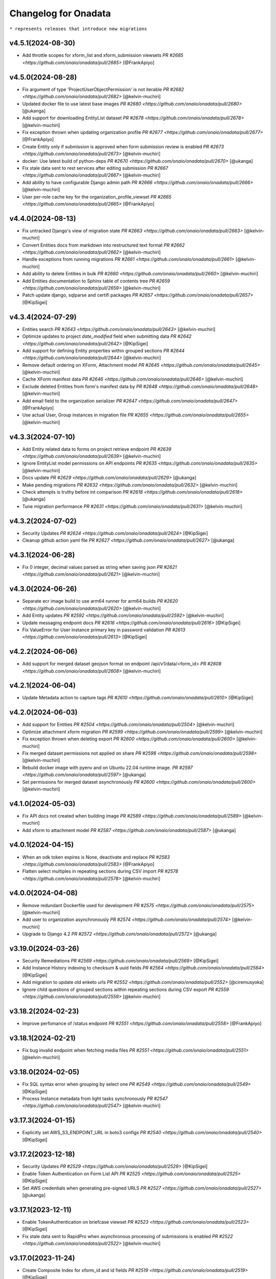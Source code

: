 Changelog for Onadata
=====================

``* represents releases that introduce new migrations``

v4.5.1(2024-08-30)
------------------
- Add throttle scopes for xform_list and xform_submission viewsets
  `PR #2685 <https://github.com/onaio/onadata/pull/2685>`
  [@FrankApiyo]

v4.5.0(2024-08-28)
------------------
- Fix argument of type 'ProjectUserObjectPermission' is not iterable 
  `PR #2682 <https://github.com/onaio/onadata/pull/2682>`
  [@kelvin-muchiri]
- Updated docker file to use latest base images 
  `PR #2680 <https://github.com/onaio/onadata/pull/2680>`
  [@ukanga]
- Add support for downloading EntityList dataset 
  `PR #2678 <https://github.com/onaio/onadata/pull/2678>`
  [@kelvin-muchiri]
- Fix exception thrown when updating organization profile
  `PR #2677 <https://github.com/onaio/onadata/pull/2677>`
  [@FrankApiyo]
- Create Entity only if submission is approved when form submission review is enabled
  `PR #2673 <https://github.com/onaio/onadata/pull/2673>`
  [@kelvin-muchiri]
- docker: Use latest build of python-deps
  `PR #2670 <https://github.com/onaio/onadata/pull/2670>`
  [@ukanga]
- Fix stale data sent to rest services after editing submission
  `PR #2667 <https://github.com/onaio/onadata/pull/2667>`
  [@kelvin-muchiri]
- Add ability to have configurable Django admin path
  `PR #2666 <https://github.com/onaio/onadata/pull/2666>`
  [@kelvin-muchiri]
- User per-role cache key for the organization_profile_viewset
  `PR #2665 <https://github.com/onaio/onadata/pull/2665>`
  [@FrankApiyo]

v4.4.0(2024-08-13)
------------------
- Fix untracked Django's view of migration state
  `PR #2663 <https://github.com/onaio/onadata/pull/2663>`
  [@kelvin-muchiri]
- Convert Entities docs from markdown into restructured text format
  `PR #2662 <https://github.com/onaio/onadata/pull/2662>`
  [@kelvin-muchiri]
- Handle exceptions from running migrations
  `PR #2661 <https://github.com/onaio/onadata/pull/2661>`
  [@kelvin-muchiri]
- Add ability to delete Entities in bulk
  `PR #2660 <https://github.com/onaio/onadata/pull/2660>`
  [@kelvin-muchiri]
- Add Entities documentation to Sphinx table of contents tree
  `PR #2659 <https://github.com/onaio/onadata/pull/2659>`
  [@kelvin-muchiri]
- Patch update django, sqlparse and certifi packages
  `PR #2657 <https://github.com/onaio/onadata/pull/2657>`
  [@KipSigei]

v4.3.4(2024-07-29)
------------------
- Entities search
  `PR #2643 <https://github.com/onaio/onadata/pull/2643>`
  [@kelvin-muchiri]
- Optimize updates to project `date_modified` field when submitting data
  `PR #2642 <https://github.com/onaio/onadata/pull/2642>`
  [@KipSigei]
- Add support for defining Entity properties within grouped sections
  `PR #2644 <https://github.com/onaio/onadata/pull/2644>`
  [@kelvin-muchiri]
- Remove default ordering on XForm, Attachment model
  `PR #2645 <https://github.com/onaio/onadata/pull/2645>`
  [@kelvin-muchiri]
- Cache XForm manifest data
  `PR #2646 <https://github.com/onaio/onadata/pull/2646>`
  [@kelvin-muchiri]
- Exclude deleted Entities from form's manifest data by
  `PR #2648 <https://github.com/onaio/onadata/pull/2648>`
  [@kelvin-muchiri]
- Add email field to the organization serializer
  `PR #2647 <https://github.com/onaio/onadata/pull/2647>`
  [@FrankApiyo]
- Use actual User, Group instances in migration file
  `PR #2655 <https://github.com/onaio/onadata/pull/2655>`
  [@kelvin-muchiri]

v4.3.3(2024-07-10)
------------------
- Add Entity related data to forms on project retrieve endpoint 
  `PR #2639 <https://github.com/onaio/onadata/pull/2639>`
  [@kelvin-muchiri]
- Ignore EntityList model permissions on API endpoints
  `PR #2635 <https://github.com/onaio/onadata/pull/2635>`
  [@kelvin-muchiri]
- Docs update
  `PR #2629 <https://github.com/onaio/onadata/pull/2629>`
  [@ukanga]
- Make pending migrations 
  `PR #2632 <https://github.com/onaio/onadata/pull/2632>`
  [@kelvin-muchiri]
- Check attempts is truthy before int comparison 
  `PR #2618 <https://github.com/onaio/onadata/pull/2618>`
  [@ukanga]
- Tune migration performance
  `PR #2631 <https://github.com/onaio/onadata/pull/2631>`
  [@kelvin-muchiri]

v4.3.2(2024-07-02)
------------------
- Security Updates
  `PR #2624 <https://github.com/onaio/onadata/pull/2624>`
  [@KipSigei]
- Cleanup github action yaml file
  `PR #2627 <https://github.com/onaio/onadata/pull/2627>`
  [@ukanga]

v4.3.1(2024-06-28)
------------------
- Fix 0 integer, decimal values parsed as string when saving json
  `PR #2621 <https://github.com/onaio/onadata/pull/2621>`
  [@kelvin-muchiri]

v4.3.0(2024-06-26)
------------------
- Separate ecr image build to use arm64 runner for arm64 builds
  `PR #2620 <https://github.com/onaio/onadata/pull/2620>`
  [@kelvin-muchiri]
- Add Entity updates
  `PR #2592 <https://github.com/onaio/onadata/pull/2592>`
  [@kelvin-muchiri]
- Update messaging endpoint docs
  `PR #2616 <https://github.com/onaio/onadata/pull/2616>`
  [@KipSigei]
- Fix ValueError for User instance primary key in password validation 
  `PR #2613 <https://github.com/onaio/onadata/pull/2613>`
  [@KipSigei]

v4.2.2(2024-06-06)
------------------
- Add support for merged dataset geojson format on endpoint /api/v1/data/<form_id>
  `PR #2608 <https://github.com/onaio/onadata/pull/2608>`
  [@kelvin-muchiri]

v4.2.1(2024-06-04)
------------------
- Update Metadata action to capture tags
  `PR #2610 <https://github.com/onaio/onadata/pull/2610>`
  [@KipSigei]

v4.2.0(2024-06-03)
------------------
- Add support for Entities
  `PR #2504 <https://github.com/onaio/onadata/pull/2504>`
  [@kelvin-muchiri]
- Optimize attachment xform migration
  `PR #2599 <https://github.com/onaio/onadata/pull/2599>`
  [@kelvin-muchiri]
- Fix exception thrown when deleting export
  `PR #2600 <https://github.com/onaio/onadata/pull/2600>`
  [@kelvin-muchiri]
- Fix merged dataset permissions not applied on share
  `PR #2598 <https://github.com/onaio/onadata/pull/2598>`
  [@kelvin-muchiri]
- Rebuild docker image with pyenv and on Ubuntu 22.04 runtime image.
  `PR #2597 <https://github.com/onaio/onadata/pull/2597>`
  [@ukanga]
- Set permissions for merged dataset asynchronously
  `PR #2600 <https://github.com/onaio/onadata/pull/2600>`
  [@kelvin-muchiri]

v4.1.0(2024-05-03)
------------------
- Fix API docs not created when building image
  `PR #2589 <https://github.com/onaio/onadata/pull/2589>`
  [@kelvin-muchiri]
- Add xform to attachment model
  `PR #2587 <https://github.com/onaio/onadata/pull/2587>`
  [@ukanga]

v4.0.1(2024-04-15)
------------------
- When an odk token expires is None, deactivate and replace
  `PR #2583 <https://github.com/onaio/onadata/pull/2583>`
  [@FrankApiyo]
- Flatten select multiples in repeating sections during CSV import
  `PR #2578 <https://github.com/onaio/onadata/pull/2578>`
  [@kelvin-muchiri]

v4.0.0(2024-04-08)
------------------
- Remove redundant Dockerfile used for development
  `PR #2575 <https://github.com/onaio/onadata/pull/2575>`
  [@kelvin-muchiri]
- Add user to organization asynchronously
  `PR #2574 <https://github.com/onaio/onadata/pull/2574>`
  [@kelvin-muchiri]
- Upgrade to Django 4.2
  `PR #2572 <https://github.com/onaio/onadata/pull/2572>`
  [@ukanga]

v3.19.0(2024-03-26)
-------------------
- Security Remediations
  `PR #2569 <https://github.com/onaio/onadata/pull/2569>`
  [@KipSigei]
- Add Instance History indexing to checksum & uuid fields
  `PR #2564 <https://github.com/onaio/onadata/pull/2564>`
  [@KipSigei]
- Add migration to update old enketo urls
  `PR #2552 <https://github.com/onaio/onadata/pull/2552>`
  [@ciremusyoka]
- Ignore child questions of grouped sections within repeating sections during CSV export
  `PR #2559 <https://github.com/onaio/onadata/pull/2559>`
  [@kelvin-muchiri]

v3.18.2(2024-02-23)
-------------------
- Improve perfomance of /status endpoint
  `PR #2551 <https://github.com/onaio/onadata/pull/2558>`
  [@FrankApiyo]

v3.18.1(2024-02-21)
-------------------
- Fix bug invalid endpoint when fetching media files
  `PR #2551 <https://github.com/onaio/onadata/pull/2551>`
  [@kelvin-muchiri]

v3.18.0(2024-02-05)
-------------------
- Fix SQL syntax error when grouping by select one
  `PR #2549 <https://github.com/onaio/onadata/pull/2549>`
  [@KipSigei]
- Process Instance metadata from light tasks synchronously
  `PR #2547 <https://github.com/onaio/onadata/pull/2547>`
  [@kelvin-muchiri]

v3.17.3(2024-01-15)
-------------------
- Explicitly set AWS_S3_ENDPOINT_URL in boto3 configs
  `PR #2540 <https://github.com/onaio/onadata/pull/2540>`
  [@KipSigei]

v3.17.2(2023-12-18)
-------------------
- Security Updates
  `PR #2529 <https://github.com/onaio/onadata/pull/2529>`
  [@KipSigei]
- Enable Token Authentication on Form List API
  `PR #2525 <https://github.com/onaio/onadata/pull/2525>`
  [@KipSigei]
- Set AWS credentials when generating pre-signed URLS
  `PR #2527 <https://github.com/onaio/onadata/pull/2527>`
  [@ukanga]

v3.17.1(2023-12-11)
-------------------
- Enable TokenAuthentication on briefcase viewset
  `PR #2523 <https://github.com/onaio/onadata/pull/2523>`
  [@KipSigei]
- Fix stale data sent to RapidPro when asynchronous processing of submissions is enabled
  `PR #2522 <https://github.com/onaio/onadata/pull/2522>`
  [@kelvin-muchiri]

v3.17.0(2023-11-24)
-------------------
- Create Composite Index for xform_id and id fields
  `PR #2519 <https://github.com/onaio/onadata/pull/2519>`
  [@KipSigei]
- Filter out soft-deleted xforms from project forms endpoint
  `PR #2515 <https://github.com/onaio/onadata/pull/2515>`
  [@KipSigei]
- Check length of paginated instances in briefcase viewset
  `PR #2517 <https://github.com/onaio/onadata/pull/2517>`
  [@KipSigei]

v3.16.0(2023-11-23)
-------------------
- Add custom template tag: settings_value
  `PR #2510 <https://github.com/onaio/onadata/pull/2510>`
  [@FrankApiyo]
- Enhancement: Handle Statement Timeout in Briefcase Viewset
  `PR #2508 <https://github.com/onaio/onadata/pull/2508>`
  [@KipSigei]
- Trigger database call to correctly capture OperationalError
  `PR #2513 <https://github.com/onaio/onadata/pull/2513>`
  [@KipSigei]
- Upgrade Django for omitted requirements files
  `PR #2512 <https://github.com/onaio/onadata/pull/2512>`
  [@kelvin-muchiri]

v3.15.0(2023-11-17)
-------------------
- Upgrade Django to version 3.2.23
  `PR #2507 <https://github.com/onaio/onadata/pull/2507>`
  [@kelvin-muchiri]
- Custom project invitation template
  `PR #2506 <https://github.com/onaio/onadata/pull/2506>`
  [@kelvin-muchiri]
- Soft delete xform from legacy UI
  `PR #2506 <https://github.com/onaio/onadata/pull/2503>`
  [@FrankApiyo]

v3.14.4(2023-11-07)
-------------------
- Bump oidc version to v1.0.3
  `PR #2501 <https://github.com/onaio/onadata/pull/2501>`
  [@kelvin-muchiri]
- Improve performance for attachments xform meta permissions check
  `PR #2499 <https://github.com/onaio/onadata/pull/2499>`
  [@KipSigei]
- Create user auth token if doesn't exist upon retrieval
  `PR #2496 <https://github.com/onaio/onadata/pull/2496>`
  [@ciremusyoka]

v3.14.3(2023-10-30)
-------------------
- Stream response on endpoint /<username>/xformsManifest/<form_id>
  `PR #2493 <https://github.com/onaio/onadata/pull/2493>`
  [@kelvin-muchiri]
- Allow only authenticated users with correct permissions to download media
  `PR #2492 <https://github.com/onaio/onadata/pull/2492>`
  [@KipSigei]

v3.14.2(2023-10-19)
-------------------
- Gracefully handle empty geoshapes and geotraces in data
  `PR #2489 <https://github.com/onaio/onadata/pull/2489>`
  [@KipSigei]
- Save XML to JSON data in pre-save
  `PR #2486 <https://github.com/onaio/onadata/pull/2486>`
  [@kelvin-muchiri]

v3.14.1(2023-10-09)
-------------------
- Rebuilding to pick the latest google export changes.
  [@kelvin-muchiri]

v3.14.0(2023-10-02)
-------------------
- Ensure sas token is appended to azure blob attachment url
  `PR #2482 <https://github.com/onaio/onadata/pull/2482>`
  [@KipSigei]
- Ensure geotrace and geoshape in repeats is included in GeoJSON data endpoint
  `PR #2478 <https://github.com/onaio/onadata/pull/2478>`
  [@KipSigei]
- Data endpoint enhancements
  `PR #2477 <https://github.com/onaio/onadata/pull/2477>`
  [@kelvin-muchiri]

v3.13.1(2023-09-13)
-------------------
- Revert to have data exports default sorting by id
  `PR #2474 <https://github.com/onaio/onadata/pull/2474>`
  [@kelvin-muchiri]

v3.13.0(2023-09-04)
-------------------
- Add project and form level odk submission-list and download endpoints
  `PR #2451 <https://github.com/onaio/onadata/pull/2451>`
  [@KipSigei]
- Fix async submission count discrepancy
  `PR #2469 <https://github.com/onaio/onadata/pull/2469>`
  [@KipSigei]

v3.12.2(2023-08-24)
-------------------
- Solve intermittent bug where form permissions are not applied for new forms
  `PR #2470 <https://github.com/onaio/onadata/pull/2470>`
  [@kelvin-muchiri]
- Enhance performance when exporting data on endpoint api/v1/data/<form_id>.<format>
  `PR #2460 <https://github.com/onaio/onadata/pull/2460>`
  [@kelvin-muchiri]

v3.12.1(2023-08-14)
-------------------

- Fix pagination on endpoint /api/v2/open-data/<id>/data returning duplicates
  `PR #2467 <https://github.com/onaio/onadata/pull/2467>`
  [@kelvin-muchiri]
- Update dependencies
  `PR @2466 <https://github.com/onaio/onadata/pull/2466>`
  [@KipSigei]
- Fix attribute error when uploading xls datasets
  `PR #2465 <https://github.com/onaio/onadata/pull/2465>`
  [@FrankApiyo]

v3.12.0(2023-08-07)
-------------------

- Add indexes to instance model date fields
  `PR #2393 <https://github.com/onaio/onadata/pull/2393>`
  [@KipSigei]

v3.11.0(2023-07-28)
-------------------

- Ensure onadata can work in a multi-domain setup
  `PR #2450 <https://github.com/onaio/onadata/pull/2450>`
  [@FrankApiyo]
- Fix AttributeError: 'ExportBuilder' object has no attribute 'to_google_sheets'
  `PR #2458 <https://github.com/onaio/onadata/pull/2458>`
  [@kelvin-muchiri]
- Enhance performance of open-data endpoint api/v2/open-data/<uuid>/data
  `PR #2456 <https://github.com/onaio/onadata/pull/2456>`
  [@kelvin-muchiri]
- Fix AttributeError: 'NoneType' object has no attribute 'strip' when exporting form data
  `PR #2453 <https://github.com/onaio/onadata/pull/2453>`
  [@kelvin-muchiri]
- Add ability to create, update project invitations
  `PR #2430 <https://github.com/onaio/onadata/pull/2430>`
  [@kelvin-muchiri]

v3.10.1(2023-07-20)
-------------------

- Upgrade django to v3.2.20
  `PR #2454 <https://github.com/onaio/onadata/pull/2454>`
  [@KipSigei]
- Optimize attachments endpoint
  `PR #2452 <https://github.com/onaio/onadata/pull/2452>`
  [@KipSigei]

v3.10.0(2023-07-03)
-------------------

- Add task to permanently delete soft-deleted submissiions
  `PR #2446 <https://github.com/onaio/onadata/pull/2446>`
  [@KipSigei]
- Update sqlparse package to fix security vulnerability
  `PR #2447 <https://github.com/onaio/onadata/pull/2447>`
  [@KipSigei]
- Add ability to permanently delete submissions
  `PR #2437 <https://github.com/onaio/onadata/pull/2437>`
  [@KipSigei]
- Update pyxform version to v1.12.0 with case management support
  `PR #2341 <https://github.com/onaio/onadata/pull/2341>`
  [@KipSigei]

v3.9.2(2023-06-19)
------------------

- Fix open-data endpoint timeout bug
  `PR #2435 <https://github.com/onaio/onadata/pull/2435>`
  [@kelvin-muchiri]

v3.9.1(2023-06-07)
------------------

- Add configurable timeouts for webhook requests
  `PR #2419 <https://github.com/onaio/onadata/pull/2419>`
  [@DavisRayM]
- Handle AttributeError returned when element is None
  `PR #2421 <https://github.com/onaio/onadata/pull/2421>`
  [@DavisRayM]
- Fix xlsx export bug on UI
  `PR #2426 <https://github.com/onaio/onadata/pull/2426>`
  [@KipSigei]
- Fix unbound local error exception
  `PR #2428 <https://github.com/onaio/onadata/pull/2428>`
  [@KipSigei]
- Upgrade django to v3.2.19
  `PR #2429 <https://github.com/onaio/onadata/pull/2429>`
  [@KipSigei]

v3.9.0(2023-05-02)
-----------------

- Add azure token to media files urls
  `PR #2388 <https://github.com/onaio/onadata/pull/2388>`
  [@ciremusyoka]
- Pass user-provided values as parameters
  `PR #2394 <https://github.com/onaio/onadata/pull/2394>`
  [@KipSigei]
- Handle scenario where an inactive user is part of an Organization
  `PR #2374 <https://github.com/onaio/onadata/pull/2374>`
  [@DavisRayM]
- Dependabot updates
  `PR #2397 <https://github.com/onaio/onadata/pull/2397>`
  [@KipSigei]
- Allow authenticated users to download public form exports
  `PR #2396 <https://github.com/onaio/onadata/pull/2396>`
  [@ciremusyoka]
- Update savreaderwriter version
  `PR #2399 <https://github.com/onaio/onadata/pull/2399>`
  [@DavisRayM]
- ignore .python-version
  `PR #2402 <https://github.com/onaio/onadata/pull/2402>`
  [@kelvin-muchiri]
- fix bug NoneType object has no attribute push
  `PR #2403 <https://github.com/onaio/onadata/pull/2403>`
  [@kelvin-muchiri]
- Fix IndexError exception raised when comparing functions
  `PR #2408 <https://github.com/onaio/onadata/pull/2403>`
  [@DavisRayM]
- Bump base image
  [@DavisRayM]
  `PR #2409 <https://github.com/onaio/onadata/pull/2409>`
- Add statistics endpoint for actstream actions
  `PR #2390 <https://github.com/onaio/onadata/pull/2390>`
  [@DavisRayM]
- Prevent numeric usernames on user creation
  [@KipSigei]
  `PR #2407 <https://github.com/onaio/onadata/pull/2407>`
- Assign default team project role to users
  `PR #2401 <https://github.com/onaio/onadata/pull/2401>`
  [@DavisRayM]
- [SAV Exports] Ensure duplicate metadata fields are handled accordingly
  `PR #2412 <https://github.com/onaio/onadata/pull/2412>`
  [@DavisRayM]
- Strengthen password standards for users
  `PR #2414 <https://github.com/onaio/onadata/pull/2414>`
  [@DavisRayM]

v3.8.6(2023-03-07)
------------------
- Handle cases of duplicate metadata fields within exports
  `PR #2385 <https://github.com/onaio/onadata/pull/2385>`_
  [@DavisRayM]
- Update dependencies
  `PR #2387 <https://github.com/onaio/onadata/pull/2387>`_
  [@DavisRayM]
- Add backward compatibility for existing .xls form downloads
  `PR #2383 <https://github.com/onaio/onadata/pull/2383>`_
  [@KipSigei]

v3.8.5(2023-02-22)
------------------
- Fix: FieldError: Cannot resolve keyword 'json' into field from Attachment model
  `PR #2380 <https://github.com/onaio/onadata/pull/2380>`_
  [@FrankApiyo]

v3.8.4(2023-02-20)
------------------
- Fix choice labels bug on filtered dataset exports
  `PR #2372 <https://github.com/onaio/onadata/pull/2372>`_
  [@KipSigei]
- Fix: Media endpoint currently returns an empty list for filtered and merged datasets
  `PR #2371 <https://github.com/onaio/onadata/pull/2371>`_
  [@FrankApiyo]

v3.8.3(2023-02-14)
------------------
- Filter out deleted submissiions from linked GeoJSON
  `PR #2371 <https://github.com/onaio/onadata/pull/2371>`_
  [@KipSigei]

v3.8.2(2023-02-07)
------------------
- Remove spaces from user-agent cached key
  `PR #2369 <https://github.com/onaio/onadata/pull/2369>`_
  [@KipSigei]
- Correctly remove group name for GPS field headers for xlsx exports
  `PR #2364 <https://github.com/onaio/onadata/pull/2364>`_
  [@KipSigei]

v3.8.1(2023-02-03)
------------------
- Add custom throttling class
  `PR #2365 <https://github.com/onaio/onadata/pull/2365>`_
  [@DavisRayM]

v3.8.0(2023-02-01)
------------------
- Ensure that the user row is selected alongside the Token
  `PR #2362 <https://github.com/onaio/onadata/pull/2362>`_
  [@FrankApiyo]
- Render filtered datasets and merged datasets as geojson
  `PR #2360 <https://github.com/onaio/onadata/pull/2360>`_
  [@FrankApiyo]
- Fix an issue where GPS Data within a group is not correctly extracted when group name is removed
  `PR #2355 <https://github.com/onaio/onadata/pull/2355>`_
  [@DavisRayM]
- Update setuptools & futures packages
  `PR #2353 <https://github.com/onaio/onadata/pull/2353>`_
  [@DavisRayM]
- Ensure external select to csv conversion works as expected
  `PR #2349 <https://github.com/onaio/onadata/pull/2349>`_
  [@DavisRayM]
- Return correct geojson for polygons and geotrace data
  `PR #2348 <https://github.com/onaio/onadata/pull/2348>`_
  [@FrankApiyo]
- Ensure Excel exports are in .xlsx format
  `PR #2346 <https://github.com/onaio/onadata/pull/2346>`_
  [@KipSigei]
- Ensure user profiles are created before building user permissions object
  `PR #2344 <https://github.com/onaio/onadata/pull/2344>`_
  [@KipSigei]

v3.7.1(2022-12-21)
------------------

- Formbuilder permission changes
  `PR #2345 <https://github.com/onaio/onadata/pull/2345>`_
  [@DavisRayM]

3.7.0(2022-12-07)
------------------
- Update GeoJSON endpoint to filter by instances with geoms
  `PR #2335 <https://github.com/onaio/onadata/pull/2335>`_
  [@KipSigei]
- Propagate project permissions to all KPI Assets
  `PR #2336 <https://github.com/onaio/onadata/pull/2336>`_
  [@DavisRayM]

3.6.2(2022-11-18)
------------------
- CSP Updates
  `PR #2337 <https://github.com/onaio/onadata/pull/2337>`_

v3.6.1(2022-11-10)
------------------
- Retry post submission processing tasks if submission is not found
  `PR #2333 <https://github.com/onaio/onadata/pull/2333>`_

v3.6.0(2022-10-31)
------------------
- Update dependencies & update flaky tests
  `PR #2327 <https://github.com/onaio/onadata/pull/2327>`_
  [@DavisRayM]
- Refresh google credentials once expired/invalid
  `PR #2326 <https://github.com/onaio/onadata/pull/2326>`_
  [@FrankApiyo]
- Update github action workflows
  `PR #2325 <https://github.com/onaio/onadata/pull/2325>`_
  [@DavisRayM]

v3.5.0(2022-10-06)
------------------
- Fix org members permissions
  `PR #2323 <https://github.com/onaio/onadata/pull/2323>`_
  [@KipSigei]
- Add pagination to projects endpoint
  `PR #2320 <https://github.com/onaio/onadata/pull/2320>`_
  [@KipSigei]
- Add pagination to forms endpoint
  `PR #2319 <https://github.com/onaio/onadata/pull/2319>`_
  [@KipSigei]

v3.4.0(2022-09-22)
------------------
- Order submission URLs correctly
  `PR #2313 <https://github.com/onaio/onadata/pull/2313>`_
  [@ciremusyoka]
- Check number of media files in test
  `PR #2314 <https://github.com/onaio/onadata/pull/2314>`_
  [@ukanga]
- Remove group name prefix for grouped gps fields
  `PR #2316 <https://github.com/onaio/onadata/pull/2316>`_
  [@KipSigei]
- Update CI Badge
  `PR #2317 <https://github.com/onaio/onadata/pull/2317>`_
  [@DavisRayM]

v3.3.2(2022-08-31)
------------------
- Update application dependencies to address security vulnerabilities
  `PR #2309 <https://github.com/onaio/onadata/pull/2309>`_
  [@DavisRayM]
- Remove username max_length constraint in ShareProjectSerializer
  `PR #2311 <https://github.com/onaio/onadata/pull/2311>`_
  [@KipSigei]
- Switch to prospector to do static analysis
  `PR #2310 <https://github.com/onaio/onadata/pull/2310>`_
  [@ukanga]
- Send Trivy summary to Slack
  `PR #2306 <https://github.com/onaio/onadata/pull/2306>`_
  [@DavisRayM]
- Fix typo while retrieving configurations
  `PR #2305 <https://github.com/onaio/onadata/pull/2305>`_
  [@DavisRayM]
- Handle data only repeat structure
  `PR #2304 <https://github.com/onaio/onadata/pull/2304>`_
  [@ukanga]
- Ensure the default ignored flake8 errors are actually ignored
  `PR #2302 <https://github.com/onaio/onadata/pull/2302>`_
  [@DavisRayM]

v3.3.1(2022-08-22)
------------------
- Fix boto3 configs typo
  `PR #2305 <https://github.com/onaio/onadata/pull/2305>`_
  [@DavisRayM]

v3.3.0(2022-08-22)
------------------
- Correctly configure S3 client when generating presigned URLs
  `PR #2301 <https://github.com/onaio/onadata/pull/2301>`_
  [@DavisRayM]
- Fix external choices form uploads
  `PR #2300 <https://github.com/onaio/onadata/pull/2300>`_
  [@KipSigei]
- Fix AWS storage class typo
  `PR #2298 <https://github.com/onaio/onadata/pull/2298>`_
  [@KipSigei]
- Update `generate_platform_stats` management command with extra columns
  `PR #2297 <https://github.com/onaio/onadata/pull/2297>`_
  [@DavisRayM]
- Add ability to paginate geojson responses
  `PR #2295 <https://github.com/onaio/onadata/pull/2295>`_
  [@KipSigei]

v3.2.0(2022-07-13)
------------------

- Fix an issue when trying to access azure attachments with the suffix query param
  `PR #2289 <https://github.com/onaio/onadata/pull/2289>`_
  [@DavisRayM]

v3.1.1(2022-07-08)
------------------

- Update translate template tag
  `PR #2289 <https://github.com/onaio/onadata/pull/2289>`_
  [@DavisRayM]
- Update Azure dependencies
  `PR #2267 <https://github.com/onaio/onadata/pull/2267>`_
  [@DavisRayM]

v3.1.0(2022-07-08)
------------------

- Add dependabot configuration and trivy scans PR
  `PR #2262 <https://github.com/onaio/onadata/pull/2262>`_
  [@DavisRayM]
- Add CSP Support
  `PR #2270 <https://github.com/onaio/onadata/pull/2270>`_
  [@ukanga]
- Link a dataset as GeoJSON
  `PR #2272 <https://github.com/onaio/onadata/pull/2272>`_
  [@KipSigei]
- Run Docker build workflows on main branch
  `PR #2275 <https://github.com/onaio/onadata/pull/2275>`_
  [@DavisRayM]
- Show correct form validation errors
  `PR #2278 <https://github.com/onaio/onadata/pull/2278>`_
  [@KipSigei]
- Upgrade Django to v3.2.14
  `PR #2278 <https://github.com/onaio/onadata/pull/2278>`_
  [@KipSigei]

v3.0.4(2022-06-14)
------------------

- Add geojson simplestyle-spec support
  `PR #2255 <https://github.com/onaio/onadata/pull/2255>`_
  [@KipSigei]
- Fix data type of filtered /data JSON response
  `PR #2256 <https://github.com/onaio/onadata/pull/2256>`_
  [@ukanga]
- Use xlsx file object instead of absolute path
  `PR #2257 <https://github.com/onaio/onadata/pull/2257>`_
  [@KipSigei]
- Add netcat to allow liveness/readiness probes that make use of open port checks.
  `PR #2259 <https://github.com/onaio/onadata/pull/2259>`_
  [@ukanga]
- Fix netcat package include in Dockerfile
  `PR #2260 <https://github.com/onaio/onadata/pull/2260>`_
  [@ukanga]

v3.0.3(2022-06-03)
------------------

- current_task is Instance of task being executed, or None
  `PR #2246 <https://github.com/onaio/onadata/pull/2246>`_
  [@ukanga]
- Revert "Add additional scopes required when refreshing tokens"
  `PR #2249 <https://github.com/onaio/onadata/pull/2249>`_
  [@DavisRayM]
- Use updated savreaderwriter to allow SAV exports
  `PR #2248 <https://github.com/onaio/onadata/pull/2248>`_
  [@ukanga]
- Handle parse error in submissions
  `PR #2247 <https://github.com/onaio/onadata/pull/2247>`_
  [@ukanga]
- Use sentry-sdk
  `PR #2251 <https://github.com/onaio/onadata/pull/2251>`_
  [@ukanga]

v3.0.2(2022-05-26)
------------------

- Add additional required google sheets scopes
  `PR #2244 <https://github.com/onaio/onadata/pull/2244>`_
  [@DavisRayM]

v3.0.1(2022-05-25)
------------------

- Fix xlsx url upload
  `PR #2238 <https://github.com/onaio/onadata/pull/2238>`_
  [@KipSigei]
- Update reserved usernames list
  `PR #2239 <https://github.com/onaio/onadata/pull/2239>`_
  [@DavisRayM]

v3.0.0(2022-05-20)
------------------

- Upgrade to latest Pyxform version
  `PR #2227 <https://github.com/onaio/onadata/pull/2227>`_
  [@KipSigei]
- Sync dependencies
  `PR #2233 <https://github.com/onaio/onadata/pull/2233>`_
  [@KipSigei}
- Upgrade dependencies for Django 3.x upgrade
  `PR #2230 <https://github.com/onaio/onadata/pull/2230>`_
  [@ukanga @KipSigei @DavisRayM]

v2.5.20(2022-04-11)
-------------------

- Install uwsgitop on the docker builds
  `PR #2216 <https://github.com/onaio/onadata/pull/2216>`_
  [@DavisRayM]
- Handle cases where an export object is not retrievable when creating an external export
  `PR #2220 <https://github.com/onaio/onadata/pull/2220>`_
  [@DavisRayM]
- Bump ona-oidc version to v0.0.10
  `PR #2221 <https://github.com/onaio/onadata/pull/2221>`_
  [@DavisRayM]
- Return an AuthenticationFailed exception instead of a 404 when Enketo token is not retrievable
  `PR #2219 <https://github.com/onaio/onadata/pull/2219>`_
  [@DavisRayM]

v2.5.19(2022-03-23)
-------------------

- Add management command to generate platform statistics
  `PR #2206 <https://github.com/onaio/onadata/pull/2206>`_
  [@DavisRayM]

v2.5.18(2022-03-08)
-------------------

- Fix circular imports on export builder module
  `PR #2208 <https://github.com/onaio/onadata/pull/2208>`_
  [@KipSigei]

v2.5.17(2022-03-08)
-------------------
``Release v2.5.17 has known issues; See `PR #2208 <https://github.com/onaio/onadata/pull/2208>`_``

- Support split select multiple for CSV & XLS exports when random param is set to true
  `PR #2205 <https://github.com/onaio/onadata/pull/2205>`_
  [@KipSigei]

v2.5.16(2022-02-16)
-------------------

- Avoid RuntimeError caused by using keys modified in loop
  `PR #2197 <https://github.com/onaio/onadata/pull/2197>`_
  [@DavisRayM]
- Add support for AzureStorage
  `PR #2199 <https://github.com/onaio/onadata/pull/2199>`_
  [@DavisRayM]

v2.5.15(2022-02-09)
-------------------

- Handle uncaught `StopIteration` exception
  `PR #2192 <https://github.com/onaio/onadata/pull/2174>`_
  [@DavisRayM]
- Add management command that can send out an email with an attachment
  `PR #2193 <https://github.com/onaio/onadata/pull/2193>`_
  [@DavisRayM]
- Utilize queryset iterators for permission retrieval
  `PR #2189 <https://github.com/onaio/onadata/pull/2189>`_
  [@DavisRayM]

v2.5.14(2022-02-01)
-------------------

- Add `xls_available` field to the XFormSerializer
  `PR #2174 <https://github.com/onaio/onadata/pull/2174>`_
  [@DavisRayM]
- Add management command to create user profiles for accounts that don't have them
  `PR #2184 <https://github.com/onaio/onadata/pull/2184>`_
  [@KipSigei]

v2.5.13(2022-01-11)
-------------------

- Disable ARM Docker builds
  `PR #2171 <https://github.com/onaio/onadata/pull/2171>`_
  [@DavisRayM]
- Bump ona-oidc version
  `PR #2172 <https://github.com/onaio/onadata/pull/2172>`_
  `PR #2175 <https://github.com/onaio/onadata/pull/2175>`_
  [@DavisRayM]
- Handle columns in groups and repeats in get_column_by_type
  `PR #2131 <https://github.com/onaio/onadata/pull/2131>`_
  [@ukanga]
- Enforce XForm meta permissions on the attachment viewset
  `PR #2178 <https://github.com/onaio/onadata/pull/2178>`_
  [@DavisRayM]
- Use cache to store submission stats
  `PR #2176 <https://github.com/onaio/onadata/pull/2176>`_
  [@denniswambua]

v2.5.12(2021-11-26)
-------------------

- Ignore form permissions when an Export is from a public form
  `PR #2164 <https://github.com/onaio/onadata/pull/2164>`_
  [@DavisRayM]
- Fix charts group by multiple fields and check content type
  `PR #2151 <https://github.com/onaio/onadata/pull/2151>`_
  [@LeonRomo]
- Fix csv import overwrite which only updated the soft deleted submissions.
  `PR #2166 <https://github.com/onaio/onadata/pull/2166>`_
  [@denniswambua]
- Use auth user model for _submitted_by field stats query
  `PR #2167 <https://github.com/onaio/onadata/pull/2167>`_
  [@denniswambua]
- Bump ona-oidc version to `86d8cd`
  `PR #2169 <https://github.com/onaio/onadata/pull/2169>`_
  [@DavisRayM]
- Default response format to JSON for the Charts endpoint
  `PR #2170 <https://github.com/onaio/onadata/pull/2170>`_
  [@DavisRayM]

v2.5.11(2021-11-01)
-------------------

- Bump the `ona-oidc` requirement to v0.0.8.
  `PR #2162 <https://github.com/onaio/onadata/pull/2162>`_
  [@DavisRayM]
- Return X-OpenRosa-Accept-Content-Length header for requests failing with 401 status code.
  `PR #2152 <https://github.com/onaio/onadata/pull/2152>`_
  [@WinnyTroy]

v2.5.10(2021-10-7)
------------------

- Ensure that `user_profile` is serialized before caching
  `PR #2147 <https://github.com/onaio/onadata/pull/2147>`_
  [@FrankApiyo]
- Clean out related object upon XForm deletion
  `PR 2136 <https://github.com/onaio/onadata/pull/2136>`_
  [@WinnyTroy]
- Allow users to filter by NULL on the data endpoint
  `PR #2144 <https://github.com/onaio/onadata/pull/2144>`_
  [@WinnyTroy]
- Add management command to remove columns from submission XML
  `PR #2143 <https://github.com/onaio/onadata/pull/2143>`_
  [@DavisRayM]
- Bump ona-oidc version from v0.0.6 to v0.0.7
  `PR #2154 <https://github.com/onaio/onadata/pull/2154>`_
  [@DavisRayM]
- Generate XForm headers in CSV exports for XForms without submissions
  `PR #2137 <https://github.com/onaio/onadata/pull/2137>`_
  [@WinnyTroy]
- Query optimizations for the Briefcase viewset
  `PR #2142 <https://github.com/onaio/onadata/pull/2142>`_
  [@DavisRayM]

v2.5.9(2021-08-27)
------------------

- Ensure exports are re-generated on submission delete
  `PR #2132 <https://github.com/onaio/onadata/pull/2132>`_
  [@DavisRayM]
- Update validation checks that are run on XForm titles
  `PR #2135 <https://github.com/onaio/onadata/pull/2135>`_
  [@WinnyTroy]
- Ensure Pagination and sorting are implemented on the data endpoint
  `PR #2113 <https://github.com/onaio/onadata/pull/2113>`_
  [@WinnyTroy]
- Ensure internal routing is supported on the onadata-uwsgi docker image
  `PR #2134 <https://github.com/onaio/onadata/pull/2134>`_
  [@DavisRayM]
- Remove namespace attribute from returned XML if present
  `PR #2139 <https://github.com/onaio/onadata/pull/2139>`_
  [@DavisRayM]
- Ensure incomplete submissions are not returned on the Briefcase API
  `PR #2140 <https://github.com/onaio/onadata/pull/2140>`_
  [@DavisRayM]

v2.5.8(2021-07-29)
------------------

- Add retrieve_org_or_project_list management command
  `PR #2098 <https://github.com/onaio/onadata/pull/2098>`_
  [@DavisRayM]
- Open ID - Add name claim splitting functionality
  `PR #2109 <https://github.com/onaio/onadata/pull/2109>`_
  [@DavisRayM]
- Add metadata fields present in the JSON response to the XML response
  `PR #2114 <https://github.com/onaio/onadata/pull/2114>`_
  [@DavisRayM]
- Replace internal OpenID Connect tools for `ona-oidc <https://github.com/onaio/ona-oidc>`_
  `PR #2096 <https://github.com/onaio/onadata/pull/2096>`_
  [@WinnyTroy]
- Ensure content-disposition header is correctly encoded
  `PR #2116 <https://github.com/onaio/onadata/pull/2116>`_
  [@DavisRayM]
- Add enketo encryption namespaces
  `PR #2122 <https://github.com/onaio/onadata/pull/2122>`_
  [@denniswambua]
- Add sumission review docs to main index file
  `PR #2123 <https://github.com/onaio/onadata/pull/2123>`_
  [@WinnyTroy]
- Withdraw user email from user activity metric data
  `PR #2124 <https://github.com/onaio/onadata/pull/2124>`_
  [@WinnyTroy]
- Add signals that send out emails for accounts that are in-active
  `PR #2127 <https://github.com/onaio/onadata/pull/2127>`_
  [@DavisRayM]

v2.5.7(2021-06-14)
------------------

- Update data endpoint documentation
  `PR #2100 <https://github.com/onaio/onadata/pull/2100>`_
  [@WinnyTroy]
- Add service_health view function
  `PR #2097 <https://github.com/onaio/onadata/pull/2097>`_
  [@DavisRayM]
- Add CI Test Github Actions workflow
  `PR #2102 <https://github.com/onaio/onadata/pull/2102>`_
  [@DavisRayM]

v2.5.6(2021-06-02)
------------------

- Expose ability to delete a subset or all submissions from the data endpoint
  `PR #2076 <https://github.com/onaio/onadata/pull/2076>`_
  [@WinnyTroy]
- Tableau WDC media file urls enhancement
  `PR #2074 <https://github.com/onaio/onadata/pull/2074>`_
  [@WinnyTroy]
- Add the default authentication classes to the export viewset
  `PR #2023 <https://github.com/onaio/onadata/pull/2023>`_
  [@DavisRayM]
- Update requirements
  `PR #2070 <https://github.com/onaio/onadata/pull/2070>`_
  [@DavisRayM]
- Check if user is an AnonymousUser before trying to retrieve their project role
  `PR #2084 <https://github.com/onaio/onadata/pull/2084>`_
  [@DavisRayM]
- Add optional `flow_title` field to the TextItService
  `PR #2086 <https://github.com/onaio/onadata/pull/2086>`_
  [@DavisRayM]
- Update onadata-uwsgi docker file
  `PR #2087 <https://github.com/onaio/onadata/pull/2087>`_
  [@DavisRayM]
- Expound on field query param for the data json format and geojson format
  `PR #2085 <https://github.com/onaio/onadata/pull/2085>`_
  [@WinnyTroy]
- Add `error_message` field to the Export serializer
  `PR #2094 <https://github.com/onaio/onadata/pull/2094>`_
  [@DavisRayM]

v2.5.5(2021-05-17)
------------------

- Add documentation for the messaging endpoint
  `PR #2026 <https://github.com/onaio/onadata/pull/2026>`_
  [@DavisRayM]
- Fix submission deletion endpoint error
  `PR #2060 <https://github.com/onaio/onadata/pull/2060>`_
  [@DavisRayM]
- Add review date column on data exports
  `PR #2057 <https://github.com/onaio/onadata/pull/2057>`_
  [@DavisRayM]
- Ignore accepted renderer & media type for the export async endpoint
  `PR #2027 <https://github.com/onaio/onadata/pull/2027>`_
  [@denniswambua]
- Project - XForm shared status sync changes
  `PR #2049 <https://github.com/onaio/onadata/pull/2049>`_
  [@DavisRayM]
- Ensure project owners are able to view all their collaborators from the project list
  `PR #2073 <https://github.com/onaio/onadata/pull/2073>`_
  [@DavisRayM]
- Add pagination for the messaging endpoint
  `PR #2068 <https://github.com/onaio/onadata/pull/2068>`_
  [@DavisRayM]
- Remove #text element from XML responses
  `PR #2079 <https://github.com/onaio/onadata/pull/2079>`_
  [@DavisRayM]
- Track users who initiate CSV imports
  `PR #2078 <https://github.com/onaio/onadata/pull/2078>`_
  [@DavisRayM]
- Set status to imported_via_csv for CSV Imported submissions
  `PR #2077 <https://github.com/onaio/onadata/pull/2077>`_
  [@DavisRayM]

v2.5.4(2021-04-23)
------------------

- Add review date
  `PR #2044 <https://github.com/onaio/onadata/pull/2044>`_
  [@WinnyTroy]
- Add support for sort and handle streaming of empty datasets on XML Responses
  `PR #2039 <https://github.com/onaio/onadata/pull/2039>`_
  [@DavisRayM]
- Ensure that the CSV Import status is updated on failed import
  `PR #2046 <https://github.com/onaio/onadata/pull/2046>`_
  [@DavisRayM]
- Update Django version to the latest 2.2.* version
  `PR #2047 <https://github.com/onaio/onadata/pull/2047>`_
  [@DavisRayM]

v2.5.3(2021-03-23)
------------------

- Add github workflow to build an AWS ECR image
  `PR #2034 <https://github.com/onaio/onadata/pull/2034>`_
  [@DavisRayM]
- Publish arm64 Docker Image
  `PR #2042 <https://github.com/onaio/onadata/pull/2042>`_
  [@morrismukiri]
- Lockout IP Changes
  `PR #2040 <https://github.com/onaio/onadata/pull/2040>`_
  [@DavisRayM]

v2.5.2(2021-03-10)
------------------

- Fix "Different root node name" issue
  `PR #2029 <https://github.com/onaio/onadata/pull/2029>`_
  [@DavisRayM]
- Update PyXForm dependency to v1.4.0
  `PR #2031 <https://github.com/onaio/onadata/pull/2031>`_
  [@DavisRayM]

v2.5.1(2021-02-23)
------------------

- Use master database when updating an XForms Submission Count
  `PR #2002 <https://github.com/onaio/onadata/pull/2002>`_
  [@DavisRayM]
- Lockout users based on specific IPs instead of username
  `PR #1978 <https://github.com/onaio/onadata/pull/1978>`_
  [@DavisRayM]
- Add pagination & xml support to the data list endpoint
  `PR #2005 <https://github.com/onaio/onadata/pull/2005>`_
  [@DavisRayM]
- Paginate data list responses after a configurable threshold
  `PR #2010 <https://github.com/onaio/onadata/pull/2010>`_
  [@DavisRayM]
- Trigger error on url in xform title
  `PR #2007 <https://github.com/onaio/onadata/pull/2007>`_
  [@ivermac]
- Check if XForm is a MergedXForm and merge field choices if it is(a MergedXForm)
  `PR #2011 <https://github.com/onaio/onadata/pull/2011>`_
  [@FrankApiyo]
- Support query by date_modified field *
  `PR #2009 <https://github.com/onaio/onadata/pull/2009>`_
  [@DavisRayM]
- Capture attachment file names whose name exceeds 100 chars
  `PR #2003 <https://github.com/onaio/onadata/pull/2003>`_
  [@WinnyTroy]
- Merge select one and select multiple options at MergedXform creation
  `PR #2015 <https://github.com/onaio/onadata/pull/2015>`_
  [@FrankApiyo]
- Use language parameter to create exports
  `PR #2014 <https://github.com/onaio/onadata/pull/2014>`_
  [@FrankApiyo]
- Fix Charts endpoint JSON response not rendering
  `PR #2022 <https://github.com/onaio/onadata/pull/2022>`_
  [@DavisRayM]

v2.5.0(2021-01-21)
------------------

- Clear cache and refresh user profile on email verification
  `PR #1970 <https://github.com/onaio/onadata/pull/1970>`_
  [@DavisRayM]
- Add timestamp filter for the Messaging Viewset
  `PR #1973 <https://github.com/onaio/onadata/pull/1973>`_
  [@DavisRayM]
- Introduce Tableau v2
  `PR #1910 <https://github.com/onaio/onadata/pull/1910>`_
  [@WinnyTroy]
- Handle TypeError raised when `current_count` value is None
  `PR #1980 <https://github.com/onaio/onadata/pull/1980>`_
  [@DavisRayM]
- Add pagination headers to the paginated DataViewSet response
  `PR #1977 <https://github.com/onaio/onadata/pull/1977>`_
  [@DavisRayM]
- Add support for querying a column with multiple conditions
  `PR #1981 <https://github.com/onaio/onadata/pull/1981>`_
  [@DavisRayM]
- Retrieve user profile using case insensitive username filter
  `PR #1988 <https://github.com/onaio/onadata/pull/1988>`_
  [@DavisRayM]
- validate input fields on put form endpoint requests
  `PR #1991 <https://github.com/onaio/onadata/pull/1991>`_
  [@ivermac]
- Update Tableau Documentation
  `PR #1989 <https://github.com/onaio/onadata/pull/1989>`_
  [@WinnyTroy]
- sanitize input recieved by media endpoint
  `PR #1997 <https://github.com/onaio/onadata/pull/1997>`_
  [@ivermac]

v2.4.9(2020-12-17)
------------------

- Update submission metrics collection
  `PR #1895 <https://github.com/onaio/onadata/pull/1895>`_
  [@WinnyTroy]
- XForm and Data ViewSet updates
  `PR #1971 <https://github.com/onaio/onadata/pull/1971>`_
  [@DavisRayM]

v2.4.8(2020-12-14)
------------------

- Fix failing URL upload test
  `PR #1954 <https://github.com/onaio/onadata/pull/1954>`_
  [@DavisRayM]
- Add enketo-preview url routed to PreviewXFormListViewSet
  `PR #1953 <https://github.com/onaio/onadata/pull/1953>`_
  [@FrankApiyo]
- Data viewset retrieval optimisations
  `PR #1966 <https://github.com/onaio/onadata/pull/1966>`_
  [@DavisRayM]
- Update "onadata-uwsgi" docker file
  `PR #1956 <https://github.com/onaio/onadata/pull/1956>`_
  [@DavisRayM]

v2.4.7(2020-11-16)
------------------

- Change Instance Webhooks to be fully asynchronous
  `PR #1949 <https://github.com/onaio/onadata/pull/1949>`_
  [@DavisRayM]

2.4.6(2020-11-10)
-----------------

- Ensure project permissions are upgraded on project transfer
  `PR #1932 <https://github.com/onaio/onadata/pull/1905>`_
  [@DavisRayM]
- Check submission encryption status before Instance creation
  `PR #1938 <https://github.com/onaio/onadata/pull/1938>`_
  [@DavisRayM]
- Downgrade celery requirement
  `PR #1942 <https://github.com/onaio/onadata/pull/1942>`_
  [@DavisRayM]
- Dockerfile updates
  `PR #1937 <https://github.com/onaio/onadata/pull/1937>`_
  [@DavisRayM]

v2.4.5(2020-10-23)
------------------

- Update Requirements
  `PR #1905 <https://github.com/onaio/onadata/pull/1905>`_
  [@DavisRayM]

v2.4.4(2020-10-15)
------------------

- Re-set project cache using up-to-date project object
  `PR #1927 <https://github.com/onaio/onadata/pull/1927>`_
  [@DavisRayM]

v2.4.3(2020-10-12)
------------------

- Project Viewset: Caching refactor
  `PR #1902 <https://github.com/onaio/onadata/pull/1902>`_
  [@DavisRayM]
- Ensure only select_multiple questions are flattened into one column
  `PR #1912 <https://github.com/onaio/onadata/pull/1912>`_
  [@DavisRayM]
- Handle replication lag when authenticating with a Bearer Token
  `PR #1922 <https://github.com/onaio/onadata/pull/1922>`_
  [@DavisRayM]

v2.4.2(2020-09-21)
------------------

- CSV Import: Handle re-importing of select_multiple questions
  `PR #1852 <https://github.com/onaio/onadata/pull/1852>`_
  [@DavisRayM]
- Limit message payload sizes
  `PR #1893 <https://github.com/onaio/onadata/pull/1893>`_
  [@DavisRayM]
- Main API view updates
  `PR #1900 <https://github.com/onaio/onadata/pull/1900>`_
  [@DavisRayM]

v2.4.1(2020-09-03)
------------------

- Fix enketo edit link generation
  `PR #1887 <https://github.com/onaio/onadata/pull/1887>`_
  [@DavisRayM]

v2.4.0(2020-09-01)
------------------

- Initial support for tracking submissions with Segment
  `PR #1872 <https://github.com/onaio/onadata/pull/1872>`_
  [@DavisRayM]
- Add caching to the organization profile viewset
  `PR #1876 <https://github.com/onaio/onadata/pull/1876>`_
  [@FrankApiyo]
- Include support for repeat groups in the Tableau-Onadata integration
  `PR #1845 <https://github.com/onaio/onadata/pull/1845>`_
  [@WinnyTroy]
- Enketo intergration updates
  `PR #1857 <https://github.com/onaio/onadata/pull/1845>`_
  [@WinnyTroy]
- Unpack GPS data into separate columns for altitude, precision, latitude and longitude
  `PR #1880 <https://github.com/onaio/onadata/pull/1880>`_
  [@WinnyTroy]

v2.3.8(2020-08-25)
------------------

- Fix an issue where project endpoint cache would stay stale on Project Update
  `PR #1874 <https://github.com/onaio/onadata/pull/1847>`_
  [@FrankApiyo]
- Add support for email:password login on the main views
  `PR #1878 <https://github.com/onaio/onadata/pull/1878>`_
  [@DavisRayM]

v2.3.7(2020-08-11)
------------------

- Add a way to elongate `ODKToken` expiry data *
  `PR #1847 <https://github.com/onaio/onadata/pull/1847>`_
  [@DavisRayM]
- Set the correct root node for created submissions
  `PR #1853 <https://github.com/onaio/onadata/pull/1853>`_
  [@DavisRayM]
- Ensure only XForm admins & managers can review submissions
  `PR #1864 <https://github.com/onaio/onadata/pull/1864>`_
  [@DavisRayM]
- Stop duplication of RapidPro submissions on edit
  `PR #1869 <https://github.com/onaio/onadata/pull/1869>`_
  [@DavisRayM]

v2.3.6(2020-07-29)
------------------

- Return FLOIP data for Merged Datasets*
  `PR #1773 <https://github.com/onaio/onadata/pull/1773>`_
  [@DavisRayM]
- Add deletion suffix to a Users email upon soft deletion
  `PR #1844 <https://github.com/onaio/onadata/pull/1844>`_
  [@WinnyTroy]
- Add more flexible MQTT Topics
  `PR #1850 <https://github.com/onaio/onadata/pull/1850>`_
  [@lincmba]
- Include support for `select_multiple` questions on Tableau connector
  `PR #1835 <https://github.com/onaio/onadata/pull/1850>`_
  [@WinnyTroy]

v2.3.5(2020-06-18)
------------------

- Introduced caching for UserProfile objects
  `PR #1823 <https://github.com/onaio/onadata/pull/1823>`_
  [@WinnyTroy]
- Send CRUD notifications for Forms, Submissions and SubmissionReviews
  `PR #1793 <https://github.com/onaio/onadata/pull/1793>`_
  [@lincmba]
- Set enketo cookie `__enketo_meta_username` on login
  `PR #1834 <https://github.com/onaio/onadata/pull/1834>`_
  [@FrankApiyo]

v2.3.4(2020-06-15)
------------------

- Use last name as first name if not present in OpenID Connect identification token
  `PR #1831 <https://github.com/onaio/onadata/pull/1831>`_
  [@DavisRayM]

v2.3.3(2020-05-19)
------------------

- Fix an issue where file attachments/uploads were automatically soft-deleted
  `PR #1816 <https://github.com/onaio/onadata/pull/1816>`_
  [@DavisRayM]
- Cache projects after creation and retrieve the project from cache in subsequent requests
  `PR #1819 <https://github.com/onaio/onadata/pull/1819>`_
  [@KipSigei]
- Fix an issue where anonymous submissions from Enketo would fail
  `PR #1825 <https://github.com/onaio/onadata/pull/1825>`_
  [@WinnyTroy]
- Add a management command that deletes users
  `PR #1717 <https://github.com/onaio/onadata/pull/1717>`_
  [@WinnyTroy]
- Ensure that authenticated users can only submit to forms they have access to
  `PR #1804 <https://https://github.com/onaio/onadata/pull/1804>`_
  [@DavisRayM]
- Add support for Tableau v2
  `PR #1820 <https://github.com/onaio/onadata/pull/1820>`_
  [@WinnyTroy]
- Add setting to optional turn off creation of public projects & xforms
  `PR #1829 <https://github.com/onaio/onadata/pull/1829>`_
  [@DavisRayM]

v2.3.2(2020-05-05)
------------------

- Update google sheets connection when data is updated or deleted
  `PR #1808 <https://github.com/onaio/onadata/pull/1808>`_
  [@KipSigei]
- Fix errors encountered when utilizing a master-replica database setup
  `PR #1813 <https://github.com/onaio/onadata/pull/1813>`_
  [@DavisRayM]

v2.3.1(2020-04-14)
------------------

- Use master database when fetching external export metadata information
  `PR #1760 <https://github.com/onaio/onadata/pull/1760>`_
  [@WinnyTroy]
- Add support for latest RapidPro webhook posts
  `PR #1807 <https://github.com/onaio/onadata/pull/1807>`_
  [@DavisRayM]
- Handle dynamic choice names while generating SAV exports
  `PR #1806 <https://github.com/onaio/onadata/pull/1806>`_
  [@DavisRayM]

v2.3.0(2020-04-07)*
-------------------

- Set deletied_by field when deleting XForms asynchronously
  `PR #1798 <https://github.com/onaio/onadata/pull/1798>`_
  [@DavisRayM]
- Add and utilize consistent enketo URLS
  `PR #1775 <https://github.com/onaio/onadata/pull/1775>`_
  `PR #1799 <https://github.com/onaio/onadata/pull/1775>`_
  [@DavisRayM]
- Invalidate sessions on password change
  `PR #1783 <https://github.com/onaio/onadata/pull/1783>`_
  [@DavisRayM]
- Update dependencies
  `PR #1788 <https://github.com/onaio/onadata/pull/1788>`_
  [@DavisRayM]
- Update PyXForm to v1.1.0
  `PR #1796 <https://github.com/onaio/onadata/pull/1796>`_
  [@DavisRayM]

v2.2.1 (2020-02-20)*
-------------------

Bug fixes and changes
#####################
- Upgrade pyxform to v0.15.1
  `PR #1722 <https://github.com/onaio/onadata/pull/1722>`_
  [@DavisRayM]

- Add ability to soft-delete attachments
  `PR #1698 <https://github.com/onaio/onadata/pull/1698>`_
  [@WinnyTroy]

- Update requirement files
  `PR #1785 <https://github.com/onaio/onadata/pull/1785>`_
  [@DavisRayM]

v2.2.0 (2020-02-12)*
___________________

Bug fixes and changes
#####################
- Set X-Frame-Options-Middleware
  `PR #1766 <https://github.com/onaio/onadata/pull/1766>`_
  [@WinnyTroy]

- Handle error thrown by urllib
  `PR #1765 <https://github.com/onaio/onadata/pull/1765>`_
  [@DavisRayM]

- Allow the $or filter to accept null values
  `PR #1749 <https://github.com/onaio/onadata/pull/1749>`_
  [@DavisRayM]

- Upgrade to Django v2.2
  `PR #1770 <https://github.com/onaio/onadata/pull/1770>`_
  [@DavisRayM]

v2.1.2 (2020-01-09)
___________________

Bug fixes and changes
#####################

- Enforce case-insensitivity for the username when making a submission
  `PR #1762 <https://github.com/onaio/onadata/pull/1762>`_
  [@DavisRayM]

- Fix an issue caused by Owners of organizations lacking permissions to the Organization User Profile
  `PR #1757 <https://github.com/onaio/onadata/pull/1757>`_
  [@DavisRayM]

- Enforce datatype constraints on CSV Imports
  `PR #1716 <https://github.com/onaio/onadata/pull/1716>`_
  [@DavisRayM]

v2.1.1 (2020-01-08)*
___________________

Bug fixes and changes
#####################

- Add contribution guideline, issue template and pull request template
  `PR #1750 <https://github.com/onaio/onadata/pull/1750>`_
  [@DavisRayM]

- Properly handle spaces within CSV usernames while sharing project
  `PR #1741 <https://github.com/onaio/onadata/pull/1741>`_
  [@DavisRayM]

- Allow null values on the database level for the public_key field in the XForm model
  `PR #1740 <https://github.com/onaio/onadata/pull/1740>`_
  [@DavisRayM]

- Fix issue where the /orgs endpoint would return duplicate member names
  `PR #1752 <https://github.com/onaio/onadata/pull/1752>`_
  [@ukanga]

- Allow any user to submit to a form when require_authentication is False
  `PR #1753 <https://github.com/onaio/onadata/pull/1753>`_
  [@FrankApiyo]

- Only return projects tied to an Active user
  `PR #1732 <https://github.com/onaio/onadata/pull/1732>`_
  [@FrankApiyo]

v2.1.0 (2019-12-06)*
-------------------

New Features
############

- Add ODKToken model and authentication
  `PR #1705 <https://github.com/onaio/onadata/pull/1705>`_
  `PR #1707 <https://github.com/onaio/onadata/pull/1707>`_
  `PR #1712 <https://github.com/onaio/onadata/pull/1712>`_
  [@DavisRayM]

- Add ability to share a project to multiple users
  `PR #1704 <https://github.com/onaio/onadata/pull/1704>`_
  [@DavisRayM]

- Add OpenID Connect functionality
  `PR #1706 <https://github.com/onaio/onadata/pull/1706>`_
  `PR #1727 <https://github.com/onaio/onadata/pull/1727>`_
  [@ivermac , @DavisRayM]

- Add ability to encrypt forms after creation
  `PR #1708 <https://github.com/onaio/onadata/pull/1708>`_
  [@DavisRayM]

- Add a way to deactivate organizations by default on create
  `PR #1733 <https://github.com/onaio/onadata/pull/1733>`_
  [@DavisRayM]

Bug fixes and changes
#####################

- Fix form level permission restrictions on search
  `PR #1691 <https://github.com/onaio/onadata/pull/1691>`_
  [@lincmba]

- Validate auth user username before creating Registration Profile
  `PR #1680 <https://github.com/onaio/onadata/pull/1680>`_
  [@WinnyTroy]

- Modify flow results response endpoints response formatting
  `PR #1695 <https://github.com/onaio/onadata/pull/1695>`_
  [@DavisRayM]

- Use the master database when calling notification backends
  `PR #1703 <https://github.com/onaio/onadata/pull/1703>`_
  [@DavisRayM]

- Fix MemCachedLengthError when locking out users
  `PR #1713 <https://github.com/onaio/onadata/pull/1713>`_
  [@DavisRayM]

- Return non digit XForm versions
  `PR #1728 <https://github.com/onaio/onadata/pull/1728>`_
  [@DavisRayM]

- Stop lower casing usernames when retrieving users through XFormListViewSet
  `PR #1738 <https://github.com/onaio/onadata/pull/1738>`_
  [@DavisRayM]

- Return members of the Owner team on the /orgs endpoint
  `PR #1734 <https://github.com/onaio/onadata/pull/1734>`_
  [@DavisRayM]

2.0.11 (2019-09-19)
-------------------
- Send email only once in a lockout session
  `Issue #1687 <https://github.com/onaio/onadata/pull/1687>`_
  [@ukanga]

- Ignore ODK APIs on lockout session checks
  `Issue #1688 <https://github.com/onaio/onadata/pull/1688>`_
  [@ukanga]

2.0.10 (2019-09-04)
-------------------
- Include create model mixin to the Connect Viewset
  `PR #1683 <https://github.com/onaio/onadata/pull/1683>`_
  [@WinnyTroy]


2.0.9 (2019-09-03)
--------------------
- Submission Review fails when payload is used
  `PR #1623 <https://github.com/onaio/onadata/issues/1623>`_
  [@lincmba, @WinnyTroy]

- Only use type, name and label columns when merging forms
  `PR #1587 <https://github.com/onaio/onadata/issues/1587>`_
  [@WinnyTroy]


2.0.8 (2019-08-21)
-------------------
- Include media-type filter on media endpoint
  `PR #1644 <https://github.com/onaio/onadata/issues/1644>`_
  [@WinnyTroy]

- Create count endpoint to get total number of attachments in media enpoint
  `PR #1665 <https://github.com/onaio/onadata/pull/1665>`_
  [@RayceeM]

- Set rate limits on change password attempts
  `PR #1675 <https://github.com/onaio/onadata/issues/1675>`_
  [@RayceeM]

- Override django inbuilt password reset token generation
  `PR #1651 <https://github.com/onaio/onadata/issues/1651>`_
  [@WinnyTroy]

- Switch email headers attributes for user verification emails
  `PR #1667 <https://github.com/onaio/onadata/issues/1667>`_
  [@WinnyTroy]


2.0.7 (2019-07-24)
-------------------
- Fix maximum recursion depth error on caching login attempts
  `PR #1661 <https://github.com/onaio/onadata/issues/1661>`_
  [@ukanga]


2.0.6 (2019-07-17)
-------------------
- Handle negative number strings to number values correctly
  `PR #1641 <https://github.com/onaio/onadata/issues/1641>`_
  [@WinnyTroy]

- Fix MemcachedKeyCharacterError error
  `PR #1653 <https://github.com/onaio/onadata/issues/1653>`_
  [@ukanga]


2.0.5 (2019-07-15)
-------------------
- Replace load_class with Django's import_string function
  `PR #1636 <https://github.com/onaio/onadata/issues/1636>`_
  [@p-netm]

- Set deleted_by user on submission deletions.
  `PR #1640 <https://github.com/onaio/onadata/issues/1640>`_
  [@WinnyTroy]

- Handle OperationalError exceptions due to canceling statement due to conflicts
  `PR #906 <https://github.com/onaio/onadata/issues/906>`_
  [@WinnyTroy]

- Prevent KeyError exceptions on missing labels for SPSS exports
  `PR #1629 <https://github.com/onaio/onadata/issues/1629>`_
  [@WinnyTroy]

- Add attachment type filter on attachments endpoint
  `PR #1644 <https://github.com/onaio/onadata/issues/1644>`_
  [@WinnyTroy]


2.0.4 (2019-06-13)
-------------------
- Only convert to string sav_writer values.
  `PR #1621 <https://github.com/onaio/onadata/pull/1621>`_
  [@lincmba]

- Rate-Limit login attempts
  `PR #1622 <https://github.com/onaio/onadata/pull/1622>`_
  [@lincmba]

- Allow blank notes in reviewing Approved/Pending submissions
  `Fixes #1623 <https://github.com/onaio/onadata/issues/1623>`_
  [@lincmba]

- Fix TypeError on getting async csv import status
  `Fixes #1624 <https://github.com/onaio/onadata/issues/1624>`_
  [@lincmba]


2.0.3 (2019-06-06)
-------------------
- Get rid of _async keyword on Parsed Instance save() method
  `Fixes #1615 <https://github.com/onaio/onadata/pull/1618>`_
  [@lincmba]

- Pin temptoken authentication to master database
  `Fixes #1616 <https://github.com/onaio/onadata/pull/1617>`_
  [@lincmba]


2.0.2 (2019-05-30)
-------------------
- Rename variables whose name is async
  `Fixes #1608 <https://github.com/onaio/onadata/issues/1606>`_
  [@ivermac ]

- Process uid as string not binary
  `Fixes #1610 <https://github.com/onaio/onadata/issues/1610>`_
  [@lincmba ]



2.0.1 (2019-05-28)
-------------------
- Remove message attribute from Exceptions
  `Fixes #1609 <https://github.com/onaio/onadata/issues/1609>`_
  [@lincmba]


2.0.0 (2019-05-24)
-------------------
- Handle errors in custom renderers.
  `Fixes #1598 <https://github.com/onaio/onadata/issues/1598>`_
  [@lincmba]

- Check report_xform permission on enketo URL requests
  `PR #1602 <https://github.com/onaio/onadata/pull/1602>`_
  [@ukanga]

- Upgrade to django 2.0
  `PR #1559 <https://github.com/onaio/onadata/pull/1559>`_
  [@bmarika, @lincmba]

1.19.4 (2019-04-08)
-------------------
- Expose submissions URL to Enketo.
  `Pull #1526 <https://github.com/onaio/onadata/pull/1526>`_
  [@WinnyTroy and @lincmba]

- Load one image at a time in classic photo view.
  `Fix #1560 <https://github.com/onaio/onadata/issues/1560>`_
  [@lincmba]

- Add transferproject command to transfer project between users.
  `Issue #1491 <https://github.com/onaio/onadata/issues/1491>`_
  [@bmarika]

- Add MetaData.submission_review() function for submission reviews metadata.
  `Fix #1585 <https://github.com/onaio/onadata/issues/1585>`_
  [@lincmba]

- Fixes on ZIP_REPORT_ATTACHMENT_LIMIT
  `Fix #1592 <https://github.com/onaio/onadata/issues/1592>`_
  [@lincmba]

- Fix unicode TypeError on publishing text_xls_form strings.
  `Fix #1593 <https://github.com/onaio/onadata/issues/1593>`_
  [@ukanga]


1.19.3 (2019-03-08)
-----------------------
- Convert excel date format to csv format
  `Fixes #1577 <https://github.com/onaio/onadata/issues/1577>`_
  [@lincmba]

1.19.2 (2019-02-28)
-----------------------
- Optimize attachment query by removing sort and count
  `PR #1578 <https://github.com/onaio/onadata/pull/1578>`_
  [@ukanga]

1.19.1 (2019-02-26)
-----------------------

- Fix TypeError on change_password when format is supplied on URL.
  `PR #1572 <https://github.com/onaio/onadata/pull/1572>`_
  [@bmarika]

1.19.0 (2019-02-21)
-----------------------

- Fix Data Upload Failing
  `Fixes #1561 <https://github.com/onaio/onadata/issues/1561>`_
  [@lincmba]

- Upgrade to pyxform version 0.13.1
  `PR #1570 <https://github.com/onaio/onadata/pull/1570/files>`_
  [@ukanga]

1.18.1 (2019-02-07)
-----------------------

- Pick passed format or default to json in GenericRelatedField serializer
  `PR #1558 <https://github.com/onaio/onadata/pull/1558>`_
  [lincmba]

1.18.0 (2019-01-24)
-----------------------

- Update to pyxform 0.12.2, performance regression fix.
  `Fixes https://github.com/XLSForm/pyxform/issues/247 <https://github.com/XLSForm/pyxform/issues/247>`_
  [ukanga]

- Update projects endpoint API documentation.
  `Fixes #1520 <https://github.com/onaio/onadata/issues/1520>`_
  [lincmba]

- Fix improperly configured URL exception.
  `Fixes #1518 <https://github.com/onaio/onadata/issues/1518>`_
  [lincmba]

- Fix Wrong HTTP method on the project share end point
  `Fixes #1520 <https://github.com/onaio/onadata/issues/1520>`_
  [lincmba]

- Fix files endpoint thumbnail not working for large png images
  `Fixes #1509 <https://github.com/onaio/onadata/issues/1509>`_
  [lincmba]

- Fix recreating the same dataview
  `Fixes #1498 <https://github.com/onaio/onadata/issues/1498>`_
  [lincmba]

- Make sure that when a project is deleted all forms are deleted
  `Fixes #1494 <https://github.com/onaio/onadata/issues/1494>`_
  [bmarika]

- Return better error messages on invalid csv/xls imports
  `Fixes #987 <https://github.com/onaio/onadata/issues/987>`_
  [lincmba]

- Filter media attachments exports
  `Fixes #1028 <https://github.com/onaio/onadata/issues/1028>`_
  [lincmba]

- Remove empty optional fields in formList
  `Fixes #1519 <https://github.com/onaio/onadata/issues/1519>`_
  [lincmba]

- Fix failing bulk csv edits
  `Fixes #1540 <https://github.com/onaio/onadata/issues/1540>`_
  [lincmba]

- Fix TypeError at /api/v1/forms/[pk]/export_async.json
  `Fixes #999 <https://github.com/onaio/onadata/issues/999>`_
  [lincmba]

- Handle DataError during XForms submission
  `Fixes #949 <https://github.com/onaio/onadata/issues/949>`_
  [bmarika]

- Escape apostrophes in SQL queries
  `Fixes #1525 <https://github.com/onaio/onadata/issues/1525>`_
  [bmarika]

- Upgrade kombu
  `PR #1529 <https://github.com/onaio/onadata/pull/1529>`_
  [lincmba]

1.17.0 (2018-12-19)
-------------------

- Fix external Choices with number names
  `Fixes #1485 <https://github.com/onaio/onadata/issues/1485>`_
  [lincmba]

- Remove link expiration message on verification email
  `Fixes #1489 <https://github.com/onaio/onadata/issues/1489>`_
  [lincmba]

- Only generate hash for linked datasets
  `Fixes #1411 <https://github.com/onaio/onadata/issues/1411>`_
  [lincmba]

- Fix merged dataset with deleted parent
  `Fixes #1511 <https://github.com/onaio/onadata/issues/1511>`_
  [lincmba]

- Update/upgrade packages
  `PR 1522 <https://github.com/onaio/onadata/pull/1522>`_
  [lincmba, ukanga]

1.16.0 (2018-12-06)
-------------------

- Fix order extra columns in multiple select exports.
  `Fixes #873 <https://github.com/onaio/onadata/issues/873>`_
  [lincmba]

- Update user roles according to xform meta permissions provided.
  `Fixes #1479 <https://github.com/onaio/onadata/issues/1479>`_
  [lincmba]

- Performance optimisation - use content_type to determine metadata content_object type.
  `Issue #2475 <https://github.com/onaio/onadata/issues/2475>`_
  [ukanga]

- Excel bulk data import support.
  `Issue #1432 <https://github.com/onaio/onadata/issues/1432>`_
  [lincmba]

- Add submission fields to data exports.
  `Issue #1477 <https://github.com/onaio/onadata/issues/1477>`_
  [kahummer]

- Fix error on deleting xform with long id_string or sms_id_string.
  `Issue #1430 <https://github.com/onaio/onadata/issues/1430>`_
  [lincmba]

- Set Default TEMP_TOKEN_EXPIRY_TIME.
  `Issue #1500 <https://github.com/onaio/onadata/issues/1500>`_
  [lincmba]

1.15.0 (2018-10-10)
-------------------

- Submission Reviews
  `Issue #1428 <https://github.com/onaio/onadata/issues/1428>`_
  [DavisRayM, lincmba, moshthepitt]

- Track password edits.
  `Issue #1454 <https://github.com/onaio/onadata/issues/1453>`_
  [lincmba]

1.14.6 (2018-09-03)
-------------------

- Revert Track password edits.
  `Issue #1456 <https://github.com/onaio/onadata/pull/1456>`_
  [lincmba]


1.14.6 (2018-09-03)
-------------------

- Track password edits.
  `Issue #1456 <https://github.com/onaio/onadata/pull/1456>`_
  [lincmba]

- Enable email verification for accounts created via API,
  `Issue #1442 <https://github.com/onaio/onadata/pull/1442>`_
  [ivermac]

- Raise Validation Error when merging forms if there is a PyXFormError
  exception raised.
  `Issue #1153 <https://github.com/onaio/onadata/issues/1153>`_
  [ukanga]

- Update requirements/s3.pip
  `Issue #1465 <https://github.com/onaio/onadata/pull/1465>`_
  [ukanga]


1.14.5 (2018-08-15)
-------------------

- Fix Image resize() function to use file object directly.
  `Issue #1439 <https://github.com/onaio/onadata/pull/1439>`_
  [wambere]

- CSV upload updates
  `Issue #1444 <https://github.com/onaio/onadata/pull/1444>`_
  [ukanga]

- Updated/upgraded packages


1.14.4 (2018-06-21)
-------------------

- Support exporting labels for selects in the data.
  `Issue 1427 <https://github.com/onaio/onadata/issues/1427>`_
  [ukanga]

- Handle UnreadablePostError exception in submissions..
  `Issue 847 <https://github.com/onaio/onadata/issues/847>`_
  [ukanga]

- Support download of CSV XLSForm,
  `Commit 4abd30d <https://github.com/onaio/onadata/commit/4abd30d851512e1e8ab03a350f1869ebcbb4b9bf>`_
  [ukanga]

1.14.3 (2018-05-30)
-------------------

- Support value_select_multiples option in flat CSV, support binary_select_multiples option in API exports.
  `Issue 1409 <https://github.com/onaio/onadata/issues/1409>`_
  [ukanga]

- Check the value of the variable remove when sharing a project with team or
  collaborators, and only remove if value is true
  `Issue 1415 <https://github.com/onaio/onadata/pull/1415>`_
  [wambere]

- Fix TypeError on SPPS Exports with external choices.
  `Issue 1410 <https://github.com/onaio/onadata/issues/1410>`_
  [ukanga]

- Generate XForm hash after every XML change has been applied.
  `Issue 1417 <https://github.com/onaio/onadata/issues/1417>`_
  [ukanga]

- Add api/v1/profiles/[username]/monthly_submissions endpoint.
  `Issue 1423 <https://github.com/onaio/onadata/pull/1423>`_
  [wambere]

- Show metadata only to the owner
  `Issue 1416 <https://github.com/onaio/onadata/issues/1416>`_
  [ukanga]

- Return flow results response timestamp in rfc3339 format explicitly
  `Issue 1420 <https://github.com/onaio/onadata/issues/1420>`_
  [ukanga]

1.14.2 (2018-05-14)
--------------------

- Update check_xform_uuid() to only check for non deleted forms
  `Issue 1403 <https://github.com/onaio/onadata/issues/1403>`_
  [ukanga]

- Persist Flow Results Contact ID and Session ID
  `Issue 1398 <https://github.com/onaio/onadata/pull/1398>`_
  [ukanga]

- Include form version in ODK formList endpoint
  `Issue 1195 <https://github.com/onaio/onadata/issues/1195>`_
  [ukanga]

- Reorder how attachments are saved
  `Issue 961 <https://github.com/onaio/onadata/issues/961>`_
  [wambere]

1.14.1 (2018-05-07)
--------------------

- Fix decimal filter for dataview
  `Issue 1393 <https://github.com/onaio/onadata/pull/1393>`_
  [wambere]

1.14.0 (2018-05-03)
--------------------

- Python 3 support
  `Issue 1295 <https://github.com/onaio/onadata/pull/1295>`_
  [moshthepitt, pld, wambere]

- Add TLS support to messaging
  `Issue 1366 <https://github.com/onaio/onadata/pull/1366>`_
  [ukanga]

- Add date format to submission time filter for forms
  `Issue 1374 <https://github.com/onaio/onadata/pull/1374>`_
  [wambere]

- Update copyright year to 2018
  `Issue 1376 <https://github.com/onaio/onadata/pull/1376>`_
  [pld]

- Catch IOError when saving osm data
  `Issue 1382 <https://github.com/onaio/onadata/pull/1382>`_
  [wambere]

- Remove deleted dataviews from project page
  `Issue 1383 <https://github.com/onaio/onadata/pull/1383>`_
  [wambere]

- Add deleted by field to projects
  `Issue 1384 <https://github.com/onaio/onadata/pull/1384>`_
  [wambere]

- Add check if user has permission to add a project to a profile
  `Issue 1385 <https://github.com/onaio/onadata/pull/1385>`_
  [ukanga]

- Remove note field from csv export appearing in repeat groups
  `Issue 1388 <https://github.com/onaio/onadata/pull/1388>`_
  [wambere]

- Add created by field to cloned forms
  `Issue 1389 <https://github.com/onaio/onadata/pull/1389>`_
  [wambere]

1.13.2 (2018-04-11)
--------------------

- Bump pyxform version to 0.11.1
  `Issue 1355 <https://github.com/onaio/onadata/pull/1355>`_
  [ukanga]

- Update privacy policy to point to hosted privacy policy, tos, and license
  `Issue 1360 <https://github.com/onaio/onadata/pull/1360>`_
  [pld]

- Use resource_name responses for responses endpoint
  `Issue 1362 <https://github.com/onaio/onadata/pull/1362>`_
  [ukanga]



1.13.1 (2018-04-04)
-------------------

- Refactor JSON streaming on data endpoints and removal of X-Total Header
  `Issue 1290 <https://github.com/onaio/onadata/pull/1290>`_
  [wambere]

- Handle Integrity error on creating a project with the same name
  `Issue 928 <https://github.com/onaio/onadata/issues/928>`_
  [wambere]

- Add OSM tags as fields in Excel, SAV/SPSS, CSV zipped exports
  `Issue 1182 <https://github.com/onaio/onadata/issues/1182>`_
  [wambere]

- Delete filtered datasets linked to a form when deleting a form
  `Issue 964 <https://github.com/onaio/onadata/issues/964>`_
  [wambere]

- Add timestamp to Messaging
  `Issue 1332 <https://github.com/onaio/onadata/issues/1332>`_
  [moshthepitt]

- Update messaging schema for forms to include metadata of the form.
  `Issue 1331 <https://github.com/onaio/onadata/issues/1331>`_
  [moshthepitt]

- Improve setup.py and dependency management
  `Issue 1330 <https://github.com/onaio/onadata/issues/1330>`_
  [moshthepitt]
